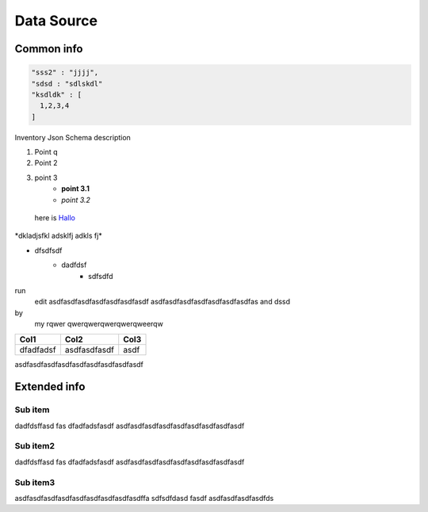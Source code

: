 Data Source
===========

Common info
-----------

.. code-block:: scala

    "sss2" : "jjjj",
    "sdsd : "sdlskdl"
    "ksdldk" : [
      1,2,3,4
    ]

Inventory Json Schema description

1) Point q
2) Point 2 
3) point 3
    - **point 3.1**
    - *point 3.2* 

 .. _Hallo: http://www.google.com/

 here is Hallo_

\*dkladjsfkl adsklfj adkls fj\*

* dfsdfsdf
    - dadfdsf
        + sdfsdfd

run
  edit
  asdfasdfasdfasdfasdfasdfasdf
  asdfasdfasdfasdfasdfasdfasdfas
  and dssd

by
  my
  rqwer
  qwerqwerqwerqwerqweerqw        


+-------------+-----------------+------------+
| Col1        | Col2            | Col3       |
+=============+=================+============+
|dfadfadsf    |asdfasdfasdf     |asdf        |
+-------------+-----------------+------------+

asdfasdfasdfasdfasdfasdfasdfasdfasdf

Extended info
-------------


Sub item
````````

dadfdsffasd
fas
dfadfadsfasdf
asdfasdfasdfasdfasdfasdfasdfasdfasdf

Sub item2
`````````

dadfdsffasd
fas
dfadfadsfasdf
asdfasdfasdfasdfasdfasdfasdfasdfasdf

Sub item3
`````````
asdfasdfasdfasdfasdfasdfasdfasdfasdffa
sdfsdfdasd
fasdf
asdfasdfasdfasdfds